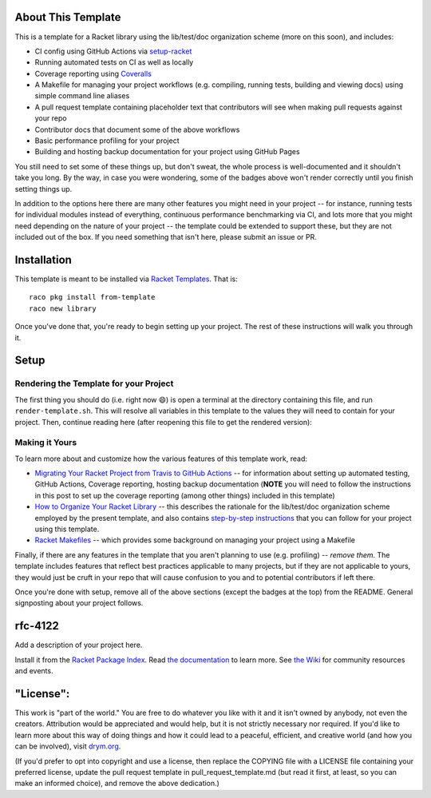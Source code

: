.. image:: https://github.com/robertpostill/rfc-4122/actions/workflows/test.yml/badge.svg
    :target: https://github.com/robertpostill/rfc-4122/actions/workflows/test.yml

.. image:: https://coveralls.io/repos/github/robertpostill/rfc-4122/badge.svg?branch=main
    :target: https://coveralls.io/github/robertpostill/rfc-4122?branch=main

.. image:: https://img.shields.io/badge/documentation-rfc-4122-blue
    :target: https://docs.racket-lang.org/rfc-4122/index.html

.. image:: https://img.shields.io/badge/wiki-rfc-4122-yellowgreen
    :target: https://github.com/robertpostill/rfc-4122/wiki

About This Template
===================

This is a template for a Racket library using the lib/test/doc organization scheme (more on this soon), and includes:

* CI config using GitHub Actions via `setup-racket <https://github.com/Bogdanp/setup-racket>`_
* Running automated tests on CI as well as locally
* Coverage reporting using `Coveralls <https://coveralls.io/>`_
* A Makefile for managing your project workflows (e.g. compiling, running tests, building and viewing docs) using simple command line aliases
* A pull request template containing placeholder text that contributors will see when making pull requests against your repo
* Contributor docs that document some of the above workflows
* Basic performance profiling for your project
* Building and hosting backup documentation for your project using GitHub Pages

You still need to set some of these things up, but don't sweat, the whole process is well-documented and it shouldn't take you long. By the way, in case you were wondering, some of the badges above won't render correctly until you finish setting things up.

In addition to the options here there are many other features you might need in your project -- for instance, running tests for individual modules instead of everything, continuous performance benchmarking via CI, and lots more that you might need depending on the nature of your project -- the template could be extended to support these, but they are not included out of the box. If you need something that isn't here, please submit an issue or PR.

Installation
============

This template is meant to be installed via `Racket Templates <https://github.com/racket-templates/racket-templates>`_. That is:

::

   raco pkg install from-template
   raco new library

Once you've done that, you're ready to begin setting up your project. The rest of these instructions will walk you through it.

Setup
=====

Rendering the Template for your Project
---------------------------------------

The first thing you should do (i.e. right now 😄) is open a terminal at the directory containing this file, and run ``render-template.sh``. This will resolve all variables in this template to the values they will need to contain for your project. Then, continue reading here (after reopening this file to get the rendered version):

Making it Yours
---------------

To learn more about and customize how the various features of this template work, read:

* `Migrating Your Racket Project from Travis to GitHub Actions <https://countvajhula.com/2021/05/22/migrating-your-racket-project-from-travis-to-github-actions/>`_ -- for information about setting up automated testing, GitHub Actions, Coverage reporting, hosting backup documentation (**NOTE** you will need to follow the instructions in this post to set up the coverage reporting (among other things) included in this template)
* `How to Organize Your Racket Library <https://countvajhula.com/2022/02/22/how-to-organize-your-racket-library/>`_ -- this describes the rationale for the lib/test/doc organization scheme employed by the present template, and also contains `step-by-step instructions <https://countvajhula.com/2022/02/22/how-to-organize-your-racket-library/#ib-toc-anchor-12>`_ that you can follow for your project using this template.
* `Racket Makefiles <https://www.greghendershott.com/2017/04/racket-makefiles.html>`_ -- which provides some background on managing your project using a Makefile

Finally, if there are any features in the template that you aren't planning to use (e.g. profiling) -- *remove them*. The template includes features that reflect best practices applicable to many projects, but if they are not applicable to yours, they would just be cruft in your repo that will cause confusion to you and to potential contributors if left there.

Once you're done with setup, remove all of the above sections (except the badges at the top) from the README. General signposting about your project follows.

rfc-4122
===================

Add a description of your project here.

Install it from the `Racket Package Index <https://pkgs.racket-lang.org/package/rfc-4122>`_.
Read `the documentation <https://docs.racket-lang.org/rfc-4122/index.html>`_ to learn more. See `the Wiki <https://github.com/robertpostill/rfc-4122/wiki>`_ for community resources and events.

"License":
==========
This work is "part of the world." You are free to do whatever you like with it and it isn't owned by anybody, not even the creators. Attribution would be appreciated and would help, but it is not strictly necessary nor required. If you'd like to learn more about this way of doing things and how it could lead to a peaceful, efficient, and creative world (and how you can be involved), visit `drym.org <https://drym.org>`_.

(If you'd prefer to opt into copyright and use a license, then replace the COPYING file with a LICENSE file containing your preferred license, update the pull request template in pull_request_template.md (but read it first, at least, so you can make an informed choice), and remove the above dedication.)
